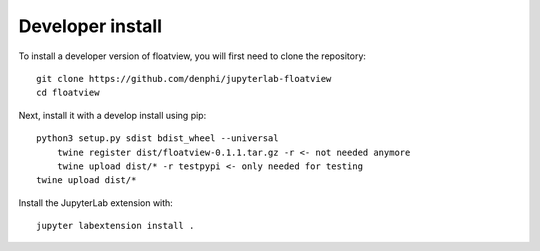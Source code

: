 
Developer install
=================


To install a developer version of floatview, you will first need to clone
the repository::

    git clone https://github.com/denphi/jupyterlab-floatview
    cd floatview

Next, install it with a develop install using pip::

    python3 setup.py sdist bdist_wheel --universal
	twine register dist/floatview-0.1.1.tar.gz -r <- not needed anymore
	twine upload dist/* -r testpypi <- only needed for testing
    twine upload dist/*

Install the JupyterLab extension with::

    jupyter labextension install .


.. links

.. _`appropriate flag`: https://jupyter-notebook.readthedocs.io/en/stable/extending/frontend_extensions.html#installing-and-enabling-extensions
